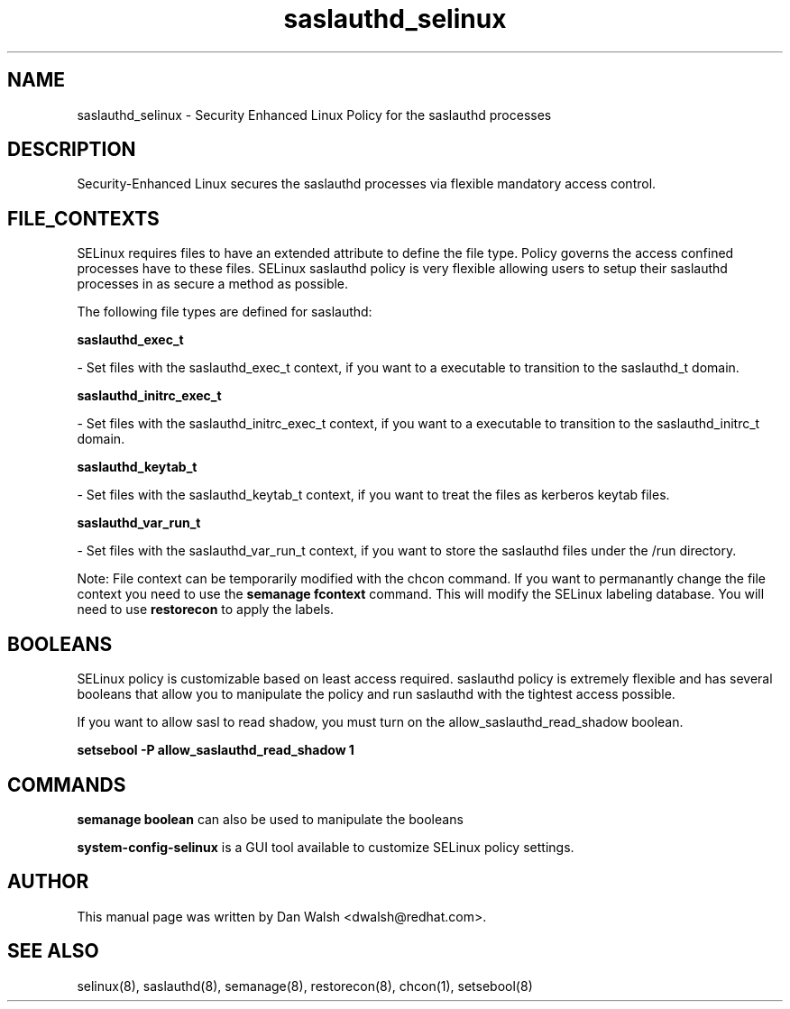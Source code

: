 .TH  "saslauthd_selinux"  "8"  "16 Feb 2012" "dwalsh@redhat.com" "saslauthd Selinux Policy documentation"
.SH "NAME"
saslauthd_selinux \- Security Enhanced Linux Policy for the saslauthd processes
.SH "DESCRIPTION"

Security-Enhanced Linux secures the saslauthd processes via flexible mandatory access
control.  
.SH FILE_CONTEXTS
SELinux requires files to have an extended attribute to define the file type. 
Policy governs the access confined processes have to these files. 
SELinux saslauthd policy is very flexible allowing users to setup their saslauthd processes in as secure a method as possible.
.PP 
The following file types are defined for saslauthd:


.EX
.B saslauthd_exec_t 
.EE

- Set files with the saslauthd_exec_t context, if you want to a executable to transition to the saslauthd_t domain.


.EX
.B saslauthd_initrc_exec_t 
.EE

- Set files with the saslauthd_initrc_exec_t context, if you want to a executable to transition to the saslauthd_initrc_t domain.


.EX
.B saslauthd_keytab_t 
.EE

- Set files with the saslauthd_keytab_t context, if you want to treat the files as kerberos keytab files.


.EX
.B saslauthd_var_run_t 
.EE

- Set files with the saslauthd_var_run_t context, if you want to store the saslauthd files under the /run directory.

Note: File context can be temporarily modified with the chcon command.  If you want to permanantly change the file context you need to use the 
.B semanage fcontext 
command.  This will modify the SELinux labeling database.  You will need to use
.B restorecon
to apply the labels.

.SH BOOLEANS
SELinux policy is customizable based on least access required.  saslauthd policy is extremely flexible and has several booleans that allow you to manipulate the policy and run saslauthd with the tightest access possible.


.PP
If you want to allow sasl to read shadow, you must turn on the allow_saslauthd_read_shadow boolean.

.EX
.B setsebool -P allow_saslauthd_read_shadow 1
.EE

.SH "COMMANDS"

.B semanage boolean
can also be used to manipulate the booleans

.PP
.B system-config-selinux 
is a GUI tool available to customize SELinux policy settings.

.SH AUTHOR	
This manual page was written by Dan Walsh <dwalsh@redhat.com>.

.SH "SEE ALSO"
selinux(8), saslauthd(8), semanage(8), restorecon(8), chcon(1), setsebool(8)